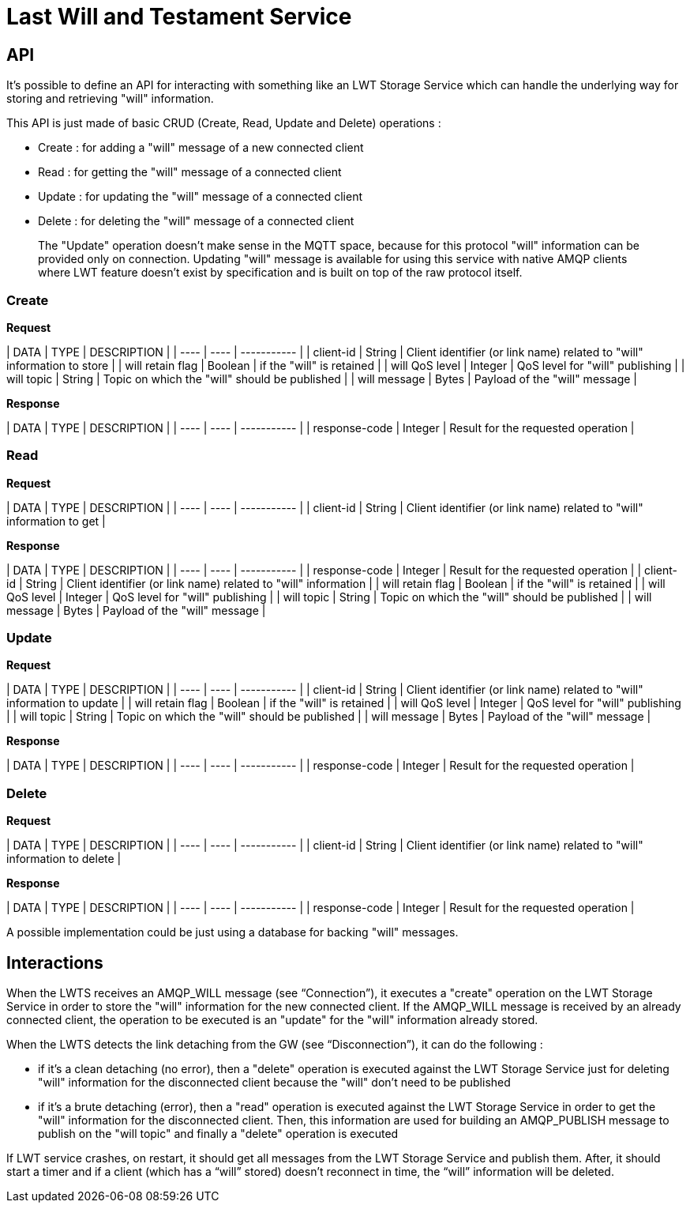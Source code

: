 # Last Will and Testament Service

## API

It's possible to define an API for interacting with something like an LWT Storage Service which can handle the underlying way for storing and retrieving "will" information.

This API is just made of basic CRUD (Create, Read, Update and Delete) operations :

* Create : for adding a "will" message of a new connected client
* Read : for getting the "will" message of a connected client
* Update : for updating the "will" message of a connected client
* Delete : for deleting the "will" message of a connected client

> The "Update" operation doesn't make sense in the MQTT space, because for this protocol "will" information can be provided only on connection. Updating "will" message is available for using this service with native AMQP clients where LWT feature doesn't exist by specification and is built on top of the raw protocol itself.

### Create

*Request*

| DATA | TYPE | DESCRIPTION |
| ---- | ---- | ----------- |
| client-id | String | Client identifier (or link name) related to "will" information to store |
| will retain flag | Boolean | if the "will" is retained |
| will QoS level | Integer | QoS level for "will" publishing |
| will topic | String | Topic on which the "will" should be published |
| will message | Bytes | Payload of the "will" message |

*Response*

| DATA | TYPE | DESCRIPTION |
| ---- | ---- | ----------- |
| response-code | Integer | Result for the requested operation |

### Read

*Request*

| DATA | TYPE | DESCRIPTION |
| ---- | ---- | ----------- |
| client-id | String | Client identifier (or link name) related to "will" information to get |

*Response*

| DATA | TYPE | DESCRIPTION |
| ---- | ---- | ----------- |
| response-code | Integer | Result for the requested operation |
| client-id | String | Client identifier (or link name) related to "will" information |
| will retain flag | Boolean | if the "will" is retained |
| will QoS level | Integer | QoS level for "will" publishing |
| will topic | String | Topic on which the "will" should be published |
| will message | Bytes | Payload of the "will" message |

### Update

*Request*

| DATA | TYPE | DESCRIPTION |
| ---- | ---- | ----------- |
| client-id | String | Client identifier (or link name) related to "will" information to update |
| will retain flag | Boolean | if the "will" is retained |
| will QoS level | Integer | QoS level for "will" publishing |
| will topic | String | Topic on which the "will" should be published |
| will message | Bytes | Payload of the "will" message |

*Response*

| DATA | TYPE | DESCRIPTION |
| ---- | ---- | ----------- |
| response-code | Integer | Result for the requested operation |

### Delete

*Request*

| DATA | TYPE | DESCRIPTION |
| ---- | ---- | ----------- |
| client-id | String | Client identifier (or link name) related to "will" information to delete |

*Response*

| DATA | TYPE | DESCRIPTION |
| ---- | ---- | ----------- |
| response-code | Integer | Result for the requested operation |

A possible implementation could be just using a database for backing "will" messages.

## Interactions

When the LWTS receives an AMQP_WILL message (see “Connection”), it executes a "create" operation on the LWT Storage Service in order to store the "will" information for the new connected client.
If the AMQP_WILL message is received by an already connected client, the operation to be executed is an "update" for the "will" information already stored.

When the LWTS detects the link detaching from the GW (see “Disconnection”), it can do the following :

* if it's a clean detaching (no error), then a "delete" operation is executed against the LWT Storage Service just for deleting "will" information for the disconnected client because the "will" don't need to be published
* if it's a brute detaching (error), then a "read" operation is executed against the LWT Storage Service in order to get the "will" information for the disconnected client. Then, this information are used for building an AMQP_PUBLISH message to publish on the "will topic" and finally a "delete" operation is executed

If LWT service crashes, on restart, it should get all messages from the LWT Storage Service and publish them. After, it should start a timer and if a client (which has a “will” stored) doesn’t reconnect in time, the “will” information will be deleted.

